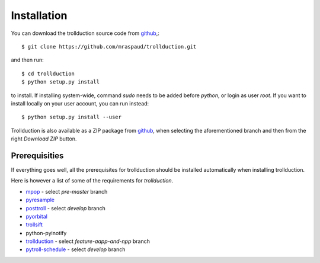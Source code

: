 .. .. sectnum::
..   :depth: 4
..   :start: 1
..   :suffix: .

Installation
============

You can download the trollduction source code from github_,::

  $ git clone https://github.com/mraspaud/trollduction.git

and then run::

  $ cd trollduction
  $ python setup.py install

to install. If installing system-wide, command *sudo* needs to be added before
*python*, or login as user *root*. If you want to install locally on your user
account, you can run instead::

  $ python setup.py install --user

Trollduction is also available as a ZIP package from github_, when selecting the aforementioned branch and then from the right *Download ZIP* button.

.. _github: https://github.com/mraspaud/trollduction


Prerequisities
--------------

If everything goes well, all the prerequisites for trollduction should be
installed automatically when installing trollduction. 

Here is however a list of some of the requirements for *trollduction*.

* mpop_ - select *pre-master* branch
* pyresample_
* posttroll_ - select *develop* branch
* pyorbital_
* trollsift_
* python-pyinotify
* trollduction_ - select *feature-aapp-and-npp* branch
* pytroll-schedule_ - select *develop* branch

.. _mpop: https://github.com/mraspaud/mpop
.. _pyresample: https://code.google.com/p/pyresample/
.. _posttroll: https://github.com/mraspaud/posttroll
.. _pyorbital: https://github.com/mraspaud/pyorbital
.. _pytroll-schedule: https://github.com/mraspaud/pytroll-schedule
.. _trollsift: https://github.com/pnuu/trollsift
.. _trollduction: https://github.com/mraspaud/trollduction


